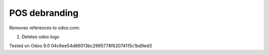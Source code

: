 POS debranding
==============

Removes references to odoo.com:

1. Deletes odoo logo

Tested on Odoo 9.0 04c6ee54d86013bc2995778f62074115c1bd9ed3
